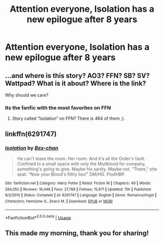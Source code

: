 #+TITLE: Attention everyone, Isolation has a new epilogue after 8 years

* Attention everyone, Isolation has a new epilogue after 8 years
:PROPERTIES:
:Author: PauloPT90
:Score: 4
:DateUnix: 1578217971.0
:DateShort: 2020-Jan-05
:END:

** ...and where is this story? AO3? FFN? SB? SV? Wattpad? What is it about? Where is the link?

Why should we care?
:PROPERTIES:
:Author: BeardInTheDark
:Score: 13
:DateUnix: 1578220025.0
:DateShort: 2020-Jan-05
:END:

*** Its the fanfic with the most favorites on FFN
:PROPERTIES:
:Author: Nabelnoob
:Score: 3
:DateUnix: 1578227434.0
:DateShort: 2020-Jan-05
:END:

**** Story called “Isolation” on FFN? There is 464 of them ;).
:PROPERTIES:
:Author: ceplma
:Score: 2
:DateUnix: 1578235560.0
:DateShort: 2020-Jan-05
:END:


** linkffn(6291747)
:PROPERTIES:
:Author: AntaresFerz
:Score: 2
:DateUnix: 1578245223.0
:DateShort: 2020-Jan-05
:END:

*** [[https://www.fanfiction.net/s/6291747/1/][*/Isolation/*]] by [[https://www.fanfiction.net/u/491287/Bex-chan][/Bex-chan/]]

#+begin_quote
  He can't leave the room. Her room. And it's all the Order's fault. Confined to a small space with only the Mudblood for company, something's going to give. Maybe his sanity. Maybe not. "There," she spat. "Now your Blood's filthy too!" DM/HG. PostHBP.
#+end_quote

^{/Site/:} ^{fanfiction.net} ^{*|*} ^{/Category/:} ^{Harry} ^{Potter} ^{*|*} ^{/Rated/:} ^{Fiction} ^{M} ^{*|*} ^{/Chapters/:} ^{49} ^{*|*} ^{/Words/:} ^{284,050} ^{*|*} ^{/Reviews/:} ^{16,448} ^{*|*} ^{/Favs/:} ^{27,788} ^{*|*} ^{/Follows/:} ^{15,671} ^{*|*} ^{/Updated/:} ^{15h} ^{*|*} ^{/Published/:} ^{9/2/2010} ^{*|*} ^{/Status/:} ^{Complete} ^{*|*} ^{/id/:} ^{6291747} ^{*|*} ^{/Language/:} ^{English} ^{*|*} ^{/Genre/:} ^{Romance/Angst} ^{*|*} ^{/Characters/:} ^{Hermione} ^{G.,} ^{Draco} ^{M.} ^{*|*} ^{/Download/:} ^{[[http://www.ff2ebook.com/old/ffn-bot/index.php?id=6291747&source=ff&filetype=epub][EPUB]]} ^{or} ^{[[http://www.ff2ebook.com/old/ffn-bot/index.php?id=6291747&source=ff&filetype=mobi][MOBI]]}

--------------

*FanfictionBot*^{2.0.0-beta} | [[https://github.com/tusing/reddit-ffn-bot/wiki/Usage][Usage]]
:PROPERTIES:
:Author: FanfictionBot
:Score: 1
:DateUnix: 1578245234.0
:DateShort: 2020-Jan-05
:END:


** This made my morning, thank you for sharing!
:PROPERTIES:
:Author: Darcygirlxx
:Score: 1
:DateUnix: 1578236672.0
:DateShort: 2020-Jan-05
:END:
